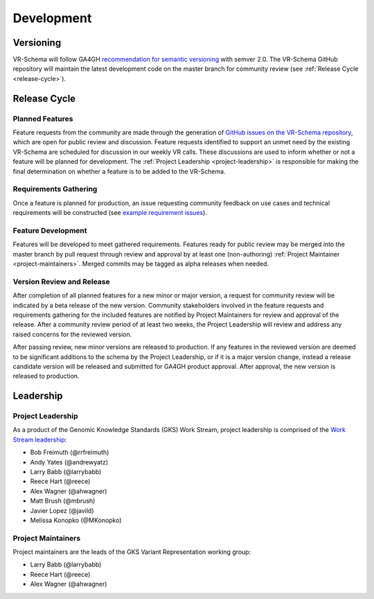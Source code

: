 ###########
Development
###########

**********
Versioning
**********

VR-Schema will follow GA4GH `recommendation for semantic versioning`_ with semver 2.0. The VR-Schema GitHub repository will maintain the latest development code on the master branch for community review (see :ref:`Release Cycle <release-cycle>`).

.. _release-cycle:

*************
Release Cycle
*************

Planned Features
================
Feature requests from the community are made through the generation of `GitHub issues on the VR-Schema repository`_, which are open for public review and discussion. Feature requests identified to support an unmet need by the existing VR-Schema are scheduled for discussion in our weekly VR calls. These discussions are used to inform whether or not a feature will be planned for development. The :ref:`Project Leadership <project-leadership>` is responsible for making the final determination on whether a feature is to be added to the VR-Schema.

Requirements Gathering
======================
Once a feature is planned for production, an issue requesting community feedback on use cases and technical requirements will be constructed (see `example requirement issues`_).

Feature Development
===================
Features will be developed to meet gathered requirements. Features ready for public review may be merged into the master branch by pull request through review and approval by at least one (non-authoring) :ref:`Project Maintainer <project-maintainers>`. Merged commits may be tagged as alpha releases when needed.

Version Review and Release
==========================
After completion of all planned features for a new minor or major version, a request for community review will be indicated by a beta release of the new version. Community stakeholders involved in the feature requests and requirements gathering for the included features are notified by Project Maintainers for review and approval of the release. After a community review period of at least two weeks, the Project Leadership will review and address any raised concerns for the reviewed version.

After passing review, new minor versions are released to production. If any features in the reviewed version are deemed to be significant additions to the schema by the Project Leadership, or if it is a major version change, instead a release candidate version will be released and submitted for GA4GH product approval. After approval, the new version is released to production.

**********
Leadership
**********

.. _project-leadership:

Project Leadership
==================
As a product of the Genomic Knowledge Standards (GKS) Work Stream, project leadership is comprised of the `Work Stream leadership`_:

* Bob Freimuth (@rrfreimuth)
* Andy Yates (@andrewyatz)
* Larry Babb (@larrybabb)
* Reece Hart (@reece)
* Alex Wagner (@ahwagner)
* Matt Brush (@mbrush)
* Javier Lopez (@javild)
* Melissa Konopko (@MKonopko)

.. _project-maintainers:

Project Maintainers
===================
Project maintainers are the leads of the GKS Variant Representation working group:

* Larry Babb (@larrybabb)
* Reece Hart (@reece)
* Alex Wagner (@ahwagner)


.. _recommendation for semantic versioning: https://docs.google.com/document/d/1UUJSnsPw32W5r1jaJ0vI11X0LLLygpAC9TNosjSge_w/edit#heading=h.h5gpuoaxcrgy
.. _GitHub issues on the VR-Schema repository: https://github.com/ga4gh/vr-schema/issues
.. _example requirement issues: https://github.com/ga4gh/vr-schema/labels/requirements
.. _Work Stream leadership: https://ga4gh-gks.github.io/